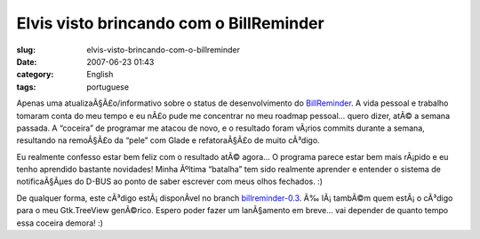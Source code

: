 Elvis visto brincando com o BillReminder
########################################
:slug: elvis-visto-brincando-com-o-billreminder
:date: 2007-06-23 01:43
:category: English
:tags: portuguese

Apenas uma atualizaÃ§Ã£o/informativo sobre o status de desenvolvimento
do `BillReminder <http://sourceforge.net/projects/billreminder/>`__. A
vida pessoal e trabalho tomaram conta do meu tempo e eu nÃ£o pude me
concentrar no meu roadmap pessoal… quero dizer, atÃ© a semana passada. A
“coceira” de programar me atacou de novo, e o resultado foram vÃ¡rios
commits durante a semana, resultando na remoÃ§Ã£o da “pele” com Glade e
refatoraÃ§Ã£o de muito cÃ³digo.

|BillReminder e QuodLibet|

Eu realmente confesso estar bem feliz com o resultado atÃ© agora… O
programa parece estar bem mais rÃ¡pido e eu tenho aprendido bastante
novidades! Minha Ãºltima “batalha” tem sido realmente aprender e
entender o sistema de notificaÃ§Ãµes do D-BUS ao ponto de saber escrever
com meus olhos fechados. :)

|BillReminder Notification|

De qualquer forma, este cÃ³digo estÃ¡ disponÃ­vel no branch
`billreminder-0.3 <http://billreminder.svn.sourceforge.net/viewvc/billreminder/branches/billreminder-0.3/>`__.
Ã‰ lÃ¡ tambÃ©m quem estÃ¡ o cÃ³digo para o meu Gtk.TreeView genÃ©rico.
Espero poder fazer um lanÃ§amento em breve… vai depender de quanto tempo
essa coceira demora! :)

.. |BillReminder e QuodLibet| image:: http://farm2.static.flickr.com/1114/593964843_d938a5c21c.jpg
   :target: http://www.flickr.com/photos/ogmaciel/593964843/
.. |BillReminder Notification| image:: http://farm2.static.flickr.com/1169/594271028_1582e9b5f1.jpg
   :target: http://www.flickr.com/photos/ogmaciel/594271028/
